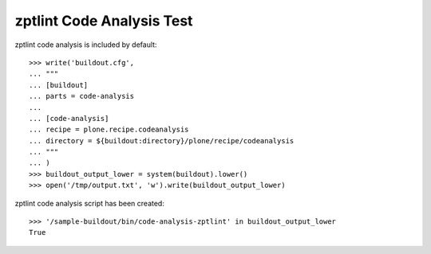zptlint Code Analysis Test
==========================

zptlint code analysis is included by default::

    >>> write('buildout.cfg',
    ... """
    ... [buildout]
    ... parts = code-analysis
    ...
    ... [code-analysis]
    ... recipe = plone.recipe.codeanalysis
    ... directory = ${buildout:directory}/plone/recipe/codeanalysis
    ... """
    ... )
    >>> buildout_output_lower = system(buildout).lower()
    >>> open('/tmp/output.txt', 'w').write(buildout_output_lower)

zptlint code analysis script has been created::

    >>> '/sample-buildout/bin/code-analysis-zptlint' in buildout_output_lower
    True
